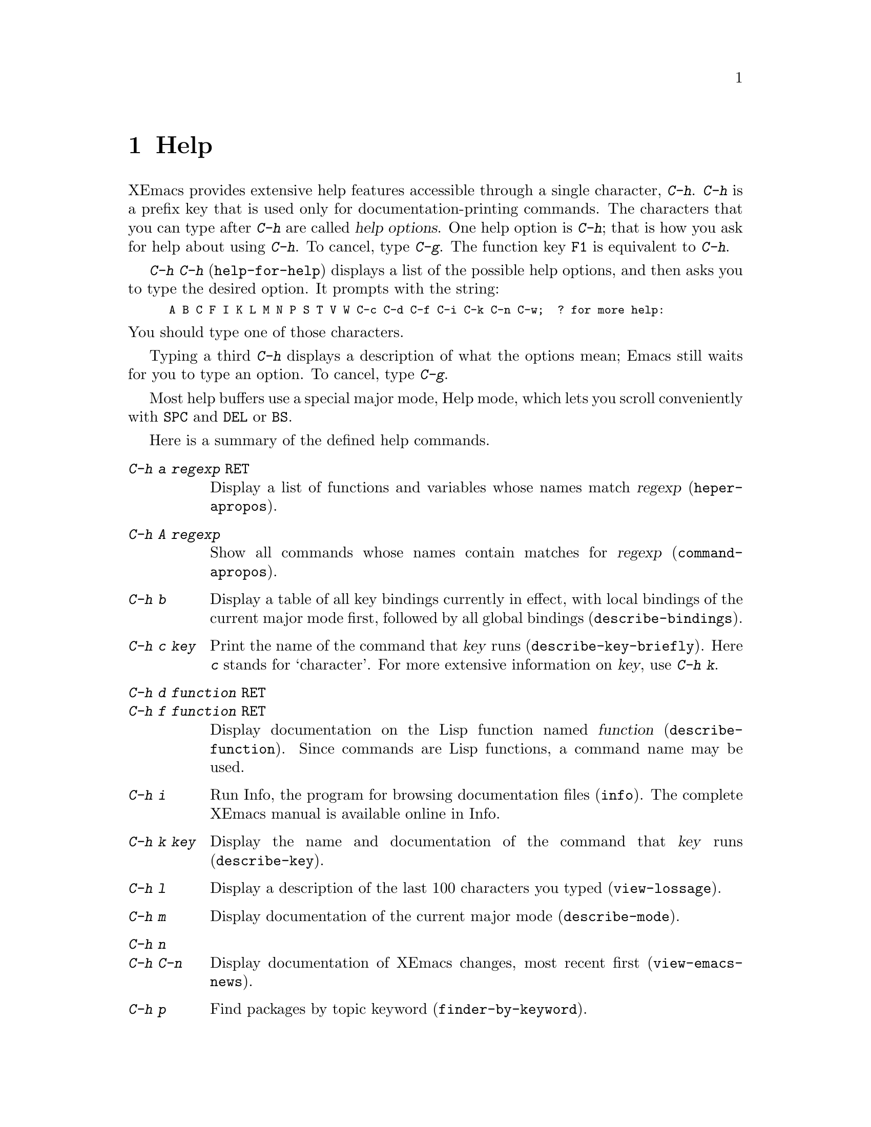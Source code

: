 
@node Help, Mark, M-x, Top
@chapter Help
@kindex Help
@cindex help
@cindex self-documentation
@findex help-command
@kindex C-h
@kindex F1

  XEmacs provides extensive help features accessible through a single
character, @kbd{C-h}.  @kbd{C-h} is a prefix key that is used only for
documentation-printing commands.  The characters that you can type after
@kbd{C-h} are called @dfn{help options}.  One help option is @kbd{C-h};
that is how you ask for help about using @kbd{C-h}.  To cancel, type
@kbd{C-g}.  The function key @key{F1} is equivalent to @kbd{C-h}.

@kindex C-h C-h
@findex help-for-help
  @kbd{C-h C-h} (@code{help-for-help}) displays a list of the possible
help options, and then asks you to type the desired option.  It prompts
with the string:

@smallexample
A B C F I K L M N P S T V W C-c C-d C-f C-i C-k C-n C-w;  ? for more help:
@end smallexample

@noindent
You should type one of those characters.

  Typing a third @kbd{C-h} displays a description of what the options mean;
Emacs still waits for you to type an option.  To cancel, type @kbd{C-g}.

  Most help buffers use a special major mode, Help mode, which lets you
scroll conveniently with @key{SPC} and @key{DEL} or @key{BS}.

@menu
* Help Summary::	Brief list of all Help commands.
* Key Help::		Asking what a key does in XEmacs.
* Name Help::		Asking about a command, variable or function name.
* Apropos::		Asking what pertains to a given topic.
* Library Keywords::	Finding Lisp libraries by keywords (topics).
* Help Mode::           Special features of Help mode and Help buffers.
* Misc Help::		Other help commands.
@end menu

@iftex
@node Help Summary, Help Summary, Help, Help
@end iftex
@ifinfo
@node Help Summary, Key Help, Help, Help
@section Help Summary
@end ifinfo

  Here is a summary of the defined help commands.

@table @kbd
@item C-h a @var{regexp} @key{RET}
Display a list of functions and variables whose names match @var{regexp}
(@code{heper-apropos}).
@item C-h A @var{regexp}
Show all commands whose names contain matches for @var{regexp}
(@code{command-apropos}).
@item C-h b
Display a table of all key bindings currently in effect, with local
bindings of the current major mode first, followed by all global
bindings (@code{describe-bindings}).
@item C-h c @var{key}
Print the name of the command that @var{key} runs
(@code{describe-key-briefly}).  Here @kbd{c} stands for `character'.  For more
extensive information on @var{key}, use @kbd{C-h k}.
@item C-h d @var{function} @key{RET}
@itemx C-h f @var{function} @key{RET}
Display documentation on the Lisp function named @var{function}
(@code{describe-function}).  Since commands are Lisp functions,
a command name may be used.
@item C-h i
Run Info, the program for browsing documentation files (@code{info}).
The complete XEmacs manual is available online in Info.
@item C-h k @var{key}
Display the name and documentation of the command that @var{key} runs
(@code{describe-key}).
@item C-h l
Display a description of the last 100 characters you typed
(@code{view-lossage}).
@item C-h m
Display documentation of the current major mode (@code{describe-mode}).
@item C-h n
@itemx C-h C-n
Display documentation of XEmacs changes, most recent first
(@code{view-emacs-news}).
@item C-h p
Find packages by topic keyword (@code{finder-by-keyword}).
@item C-h C-p
Display a table of all mouse bindings currently in effect now, with
local bindings of the current major mode first, followed by all global
bindings (@code{describe-pointer}).
@item C-h s
Display current contents of the syntax table, plus an explanation of
what they mean (@code{describe-syntax}).  @xref{Syntax}.
@item C-h t
Enter the XEmacs interactive tutorial (@code{help-with-tutorial}).
@item C-h v @var{var} @key{RET}
Display the documentation of the Lisp variable @var{var}
(@code{describe-variable}).
@item C-h w @var{command} @key{RET}
Print which keys run the command named @var{command} (@code{where-is}).
@item C-h B @key{RET}
Display info on how to deal with Beta versions of XEmacs
(@code{describe-beta}).
@item C-h C @var{group} @key{RET}
Select customization buffer for @var{group} (@code{customize}).
@item C-h F @key{RET}
View the local copy of the XEmacs FAQ (@code{xemacs-local-faq}).
@item C-h C-i @var{file} @key{RET}
Read Info file @var{file} with Info browser (@code{Info-query}).
@item C-h C-c @var{command} @key{RET}
Look up an Emacs command @var{command} in the Emacs manual in the Info
system (@code{Info-goto-emacs-command-node}).
@item C-h C-f @var{function} @key{RET}
Look up an Emacs Lisp function @var{function} in the Elisp manual in the
Info system (@code{Info-elisp-ref}).
@end table

@node Key Help, Name Help, Help Summary, Help
@section Documentation for a Key

@kindex C-h c
@findex describe-key-briefly
  The most basic @kbd{C-h} options are @kbd{C-h c}
(@code{describe-key-briefly}) and @w{@kbd{C-h k}} (@code{describe-key}).
@kbd{C-h c @var{key}} prints in the echo area the name of the command
that @var{key} is bound to.  For example, @kbd{C-h c C-f} prints
@samp{forward-char}.  Since command names are chosen to describe what
the commands do, this is a good way to get a very brief description of
what @var{key} does.

@kindex C-h k
@findex describe-key
  @kbd{C-h k @var{key}} is similar to @kbd{C-h c} but gives more
information.  It displays the documentation string of the function
@var{key} is bound to as well as its name.  @var{key} is a string or
vector of events.  When called interactively, @var{key} may also be a menu
selection.  This information does not usually fit into the echo area, so a
window is used for the display.

  @kbd{C-h c} and @kbd{C-h k} work for any sort of key sequences,
including function keys and mouse events.

@node Name Help, Apropos, Key Help, Help
@section Help by Command or Variable Name

@kindex C-h f
@findex describe-function
@vindex describe-function-show-arglist
  @kbd{C-h f} (@code{describe-function}) reads the name of a Lisp
function using the minibuffer, then displays that function's
documentation string in a window.  Since commands are Lisp functions,
you can use the argument @var{function} to get the documentation of a
command that you know by name.  For example,

@example
C-h f auto-fill-mode @key{RET}
@end example

@noindent
displays the documentation for @code{auto-fill-mode}. Using @kbd{C-h f}
is the only way to see the documentation of a command that is not bound
to any key, that is, a command you would normally call using @kbd{M-x}.
If the variable @code{describe-function-show-arglist} is @code{t},
@code{describe-function} shows its arglist if the @var{function} is not
an autoload function.

  @kbd{C-h f} is also useful for Lisp functions that you are planning to
use in a Lisp program.  For example, if you have just written the
expression @code{(make-vector len)} and want to make sure you are using
@code{make-vector} properly, type @kbd{C-h f make-vector @key{RET}}.
Because @kbd{C-h f} allows all function names, not just command names,
you may find that some of your favorite abbreviations that work in
@kbd{M-x} don't work in @kbd{C-h f}.  An abbreviation may be unique
among command names, yet fail to be unique when other function names are
allowed.

  The function name for @kbd{C-h f} to describe has a default which is
used if you type @key{RET} leaving the minibuffer empty.  The default is
the function called by the innermost Lisp expression in the buffer
around point, @emph{provided} that is a valid, defined Lisp function
name.  For example, if point is located following the text
@samp{(make-vector (car x)}, the innermost list containing point is the
one that starts with @samp{(make-vector}, so the default is to describe the
function @code{make-vector}.

  @kbd{C-h f} is often useful just to verify that you have the right
spelling for the function name.  If @kbd{C-h f} mentions a name from the
buffer as the default, that name must be defined as a Lisp function.  If
that is all you want to know, just type @kbd{C-g} to cancel the @kbd{C-h
f} command, then go on editing.

@kindex C-h w
@findex where-is
  @kbd{C-h w @var{command} @key{RET}} (@code{where-is}) tells you what
keys are bound to @var{command}.  It prints a list of the keys in the
echo area. Alternatively, it informs you that a command is not bound to
any keys, which implies that you must use @kbd{M-x} to call the
command.

@kindex C-h v
@findex describe-variable
  @kbd{C-h v} (@code{describe-variable}) is like @kbd{C-h f} but
describes Lisp variables instead of Lisp functions.  Its default is the
Lisp symbol around or before point, if that is the name of a known Lisp
variable.  @xref{Variables}.

@node Apropos, Library Keywords, Name Help, Help
@section Apropos

@kindex C-h A
@findex command-apropos
@cindex apropos

@table @kbd
@item C-h A
Show only symbols that are names of commands
(@code{command-apropos}).

@item M-x apropos @var{regexp}
Show all symbols whose names comtain matches for @var{regexp}.
@end table

  A more sophisticated sort of question to ask is, ``What are the
commands for working with files?''  To ask this question, type @kbd{C-h
a file @key{RET}}, which displays a list of all command names that
contain @samp{file}, including @code{copy-file}, @code{find-file}, and
so on.  With each command name appears a brief description of how to use
the command, and what keys you can currently invoke it with.  For
example, it would say that you can invoke @code{find-file} by typing
@kbd{C-x C-f}.  The @kbd{A} in @kbd{C-h A} stands for `Apropos';
@kbd{C-h A} runs the command @code{command-apropos}.  This command
normally checks only commands (interactive functions); if you specify a
prefix argument, it checks noninteractive functions as well.

  Because @kbd{C-h A} looks only for functions whose names contain the
string you specify, you must use ingenuity in choosing the string.  If
you are looking for commands for killing backwards and @kbd{C-h a
kill-backwards @key{RET}} doesn't reveal any, don't give up.  Try just
@kbd{kill}, or just @kbd{backwards}, or just @kbd{back}.  Be persistent.
Pretend you are playing Adventure.  Also note that you can use a regular
expression as the argument, for more flexibility (@pxref{Regexps}).

  Here is a set of arguments to give to @kbd{C-h a} that covers many
classes of XEmacs commands, since there are strong conventions for
naming the standard XEmacs commands.  By giving you a feel for the
naming conventions, this set should also serve to aid you in developing
a technique for picking @code{apropos} strings.

@quotation
char, line, word, sentence, paragraph, region, page, sexp, list, defun,
rect, buffer, frame, window, face, file, dir, register, mode, beginning,
end, forward, backward, next, previous, up, down, search, goto, kill,
delete, mark, insert, yank, fill, indent, case, change, set, what, list,
find, view, describe, default.
@end quotation

@findex apropos
  To list all Lisp symbols that contain a match for a regexp, not just
the ones that are defined as commands, use the command @kbd{M-x apropos}
instead of @kbd{C-h A}.  This command does not check key bindings by
default; specify a numeric argument if you want it to check them.

@findex apropos-documentation
  The @code{apropos-documentation} command is like @code{apropos} except
that it searches documentation strings for matches for the specified
regular expression.

@findex apropos-value
  The @code{apropos-value} command is like @code{apropos} except that it
searches symbols' values for matches for the specified regular
expression.  This command does not check function definitions or
property lists by default; specify a numeric argument if you want it to
check them.

@vindex apropos-do-all
  If the variable @code{apropos-do-all} is non-@code{nil}, the commands
above all behave as if they had been given a prefix argument.

  If you want more information about a function definition, variable or
symbol property listed in the Apropos buffer, you can click on it with
@kbd{Mouse-2} or move there and type @key{RET}.

@node Library Keywords, Help Mode, Apropos, Help
@section Keyword Search for Lisp Libraries

@kindex C-h p
@findex finder-by-keyword
The @kbd{C-h p} command lets you search the standard Emacs Lisp
libraries by topic keywords.  Here is a partial list of keywords you can
use:

@display
abbrev        abbreviation handling, typing shortcuts, macros
bib           code related to the `bib' bibliography processor
c             C, C++, and Objective-C language support
calendar      calendar and time management support
comm          communications, networking, remote access to files
data          support for editing files of data
docs          support for Emacs documentation
dumped        files preloaded into Emacs
emulations    emulations of other editors
extensions    Emacs Lisp language extensions
faces         support for multiple fonts
frames        support for Emacs frames and window systems
games         games, jokes and amusements
hardware      support for interfacing with exotic hardware
help          support for on-line help systems
hypermedia    support for links between text or other media types
i18n          internationalization and alternate character-set support
internal      code for Emacs internals, build process, defaults
languages     specialized modes for editing programming languages
lisp          Lisp support, including Emacs Lisp
local         code local to your site
maint         maintenance aids for the Emacs development group
mail          modes for electronic-mail handling
matching      various sorts of searching and matching
mouse         mouse support
mule          multi-language extensions
news          support for netnews reading and posting
oop           support for object-oriented programming
outlines      support for hierarchical outlining
processes     process, subshell, compilation, and job control support
terminals     support for terminal types
tex           code related to the TeX formatter
tools         programming tools
unix          front-ends/assistants for, or emulators of, UNIX features
vms           support code for vms
wp            word processing
@end display

@node Help Mode, Misc Help, Library Keywords, Help
@section Help Mode Commands

  Help buffers provide the commands of View mode (@pxref{Misc File
Ops}), plus a few special commands of their own.

@table @kbd
@item @key{SPC}
Scroll forward.
@item @key{DEL}
@itemx @key{BS}
Scroll backward.
@c @item @key{RET}
@c Follow a cross reference at point.
@c @item @key{TAB}
@c Move point forward to the next cross reference.
@c @item S-@key{TAB}
@c Move point back to the previous cross reference.
@c @item Mouse-2
@c Follow a cross reference that you click on.
@end table

  When a command name (@pxref{M-x,, Running Commands by Name}) or
variable name (@pxref{Variables}) appears in the documentation, it
normally appears inside paired single-quotes.

@node Misc Help,  , Help Mode, Help
@section Other Help Commands

@kindex C-h i
@findex info
@cindex Info
@cindex manuals, on-line
@cindex on-line manuals
  @kbd{C-h i} (@code{info}) runs the Info program, which is used for
browsing through structured documentation files.  The entire XEmacs manual
is available within Info.  Eventually all the documentation of the GNU
system will be available.  Type @kbd{h} after entering Info to run
a tutorial on using Info.

  If you specify a numeric argument, @kbd{C-h i} prompts for the name of
a documentation file.  This way, you can browse a file which doesn't
have an entry in the top-level Info menu.  It is also handy when you
need to get to the documentation quickly, and you know the exact name of
the file.

@kindex C-h C-f
@kindex C-h C-k
@findex Info-elisp-ref
@findex Info-goto-emacs-command-node
  There are two special help commands for accessing XEmacs documentation
through Info.  @kbd{C-h C-f @var{function} @key{RET}} enters Info and
goes straight to the documentation of the XEmacs function
@var{function}.  @kbd{C-h C-k @var{key}} enters Info and goes straight
to the documentation of the key @var{key}.  These two keys run the
commands @code{Info-elisp-ref} and
@code{Info-goto-emacs-key-command-node}.

@kindex C-h l
@findex view-lossage
  If something surprising happens, and you are not sure what commands you
typed, use @kbd{C-h l} (@code{view-lossage}).  @kbd{C-h l} prints the last
100 command characters you typed in.  If you see commands that you don't
know, you can use @kbd{C-h c} to find out what they do.

@kindex C-h m
@findex describe-mode
  XEmacs has several major modes.  Each mode redefines a few keys and
makes a few other changes in how editing works.  @kbd{C-h m}
(@code{describe-mode}) prints documentation on the current major mode,
which normally describes all the commands that are changed in this mode.

@kindex C-h b
@findex describe-bindings
  @kbd{C-h b} (@code{describe-bindings}) and @kbd{C-h s}
(@code{describe-syntax}) present information about the current XEmacs
mode that is not covered by @kbd{C-h m}.  @kbd{C-h b} displays a list of
all the key bindings currently in effect, with the local bindings of the
current major mode first, followed by the global bindings (@pxref{Key
Bindings}).  @kbd{C-h s} displays the contents of the syntax table with
explanations of each character's syntax (@pxref{Syntax}).

  You can get a similar list for a particular prefix key by typing
@kbd{C-h} after the prefix key.  (There are a few prefix keys for which
this does not work---those that provide their own bindings for
@kbd{C-h}.  One of these is @key{ESC}, because @kbd{@key{ESC} C-h} is
actually @kbd{C-M-h}, which marks a defun.)

@kindex C-h F
@findex xemacs-local-faq
@kindex C-h n
@findex view-emacs-news
@kindex C-h t
@findex help-with-tutorial
@kindex C-h C-c
@findex describe-copying
@kindex C-h C-d
@findex describe-distribution
@kindex C-h C-w
@findex describe-no-warranty
  The other @kbd{C-h} options display various files of useful
information.  @kbd{C-h C-w} (@code{describe-no-warranty}) displays the
full details on the complete absence of warranty for XEmacs.  @kbd{C-h
n} (@code{view-emacs-news}) displays the file @file{xemacs/etc/NEWS},
which contains documentation on XEmacs changes arranged chronologically.
@kbd{C-h F} (@code{xemacs-local-faq}) displays local version of the
XEmacs frequentliy-answered-questions-list.  @kbd{C-h t}
(@code{help-with-tutorial}) displays the learn-by-doing XEmacs
tutorial. @kbd{C-h C-c} (@code{describe-copying}) displays the file
@file{xemacs/etc/COPYING}, which tells you the conditions you must obey
in distributing copies of XEmacs.  @kbd{C-h C-d}
(@code{describe-distribution}) displays another file named
@file{xemacs/etc/DISTRIB}, which tells you how you can order a copy of
the latest version of XEmacs.
